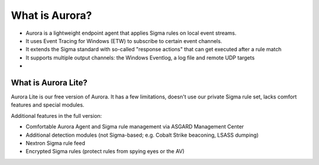 What is Aurora?
===============

- Aurora is a lightweight endpoint agent that applies Sigma rules on local event streams.
- It uses Event Tracing for Windows (ETW) to subscribe to certain event channels.
- It extends the Sigma standard with so-called "response actions" that can get executed after a rule match
- It supports multiple output channels: the Windows Eventlog, a log file and remote UDP targets
- 

What is Aurora Lite? 
--------------------

Aurora Lite is our free version of Aurora. It has a few limitations, doesn't use our private Sigma rule set, lacks comfort features and special modules. 

Additional features in the full version:

- Comfortable Aurora Agent and Sigma rule management via ASGARD Management Center
- Additional detection modules (not Sigma-based; e.g. Cobalt Strike beaconing, LSASS dumping)
- Nextron Sigma rule feed 
- Encrypted Sigma rules (protect rules from spying eyes or the AV)
